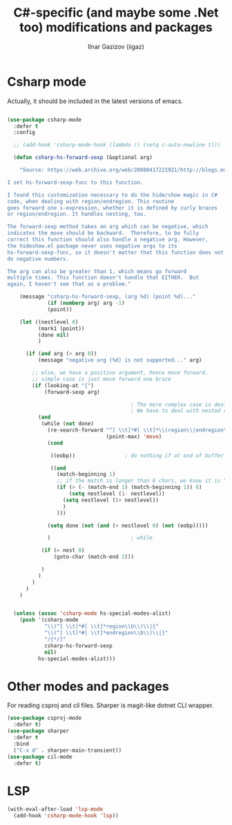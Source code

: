 #+title: C#-specific (and maybe some .Net too) modifications and packages
#+author: Ilnar Gazizov (iigaz)

* Csharp mode

Actually, it should be included in the latest versions of emacs.

#+begin_src emacs-lisp

  (use-package csharp-mode
    :defer t
    :config
  
    ;; (add-hook 'csharp-mode-hook (lambda () (setq c-auto-newline t)))
  
    (defun csharp-hs-forward-sexp (&optional arg)
    
      "Source: https://web.archive.org/web/20080417221921/http://blogs.msdn.com/dotnetinterop/archive/2008/04/14/making-hideshow-el-work-with-csharp-mode-el-and-region-endregion.aspx

  I set hs-forward-sexp-func to this function.

  I found this customization necessary to do the hide/show magic in C#
  code, when dealing with region/endregion. This routine
  goes forward one s-expression, whether it is defined by curly braces
  or region/endregion. It handles nesting, too.

  The forward-sexp method takes an arg which can be negative, which
  indicates the move should be backward.  Therefore, to be fully
  correct this function should also handle a negative arg. However,
  the hideshow.el package never uses negative args to its
  hs-forward-sexp-func, so it doesn't matter that this function does not
  do negative numbers.

  The arg can also be greater than 1, which means go forward
  multiple times. This function doesn't handle that EITHER.  But
  again, I haven't see that as a problem."
    
      (message "csharp-hs-forward-sexp, (arg %d) (point %d)..."
               (if (numberp arg) arg -1)
               (point))
    
      (let ((nestlevel 0)
            (mark1 (point))
            (done nil)
            )
      
        (if (and arg (< arg 0))
            (message "negative arg (%d) is not supported..." arg)
        
          ;; else, we have a positive argument, hence move forward.
          ;; simple case is just move forward one brace
          (if (looking-at "{")
              (forward-sexp arg)
          
                                          ; The more complex case is dealing with a "region/endregion" block.
                                          ; We have to deal with nested regions!
            (and
             (while (not done)
               (re-search-forward "^[ \\t]*#[ \\t]*\\(region\\|endregion\\)\\b"
                                  (point-max) 'move)
               (cond
              
                ((eobp))                ; do nothing if at end of buffer
              
                ((and
                  (match-beginning 1)
                  ;; if the match is longer than 6 chars, we know it is "endregion"
                  (if (> (- (match-end 1) (match-beginning 1)) 6)
                      (setq nestlevel (1- nestlevel))
                    (setq nestlevel (1+ nestlevel))
                    )
                  )))
             
               (setq done (not (and (> nestlevel 0) (not (eobp)))))
             
               )                          ; while
           
             (if (= nest 0)
                 (goto-char (match-end 2)))
           
             )
            )
          )
        )
      )
  
  
    (unless (assoc 'csharp-mode hs-special-modes-alist)
      (push '(csharp-mode
              "\\(^[ \\t]*#[ \\t]*region\\b\\)\\|{"
              "\\(^[ \\t]*#[ \\t]*endregion\\b\\)\\|}"
              "/[*/]"
              csharp-hs-forward-sexp
              nil)
            hs-special-modes-alist)))
#+end_src

* Other modes and packages

For reading csproj and cil files. Sharper is magit-like dotnet CLI
wrapper.

#+begin_src emacs-lisp
  (use-package csproj-mode
    :defer t)
  (use-package sharper
    :defer t
    :bind
    ("C-x d" . sharper-main-transient))
  (use-package cil-mode
    :defer t)
#+end_src

* LSP

#+begin_src emacs-lisp
  (with-eval-after-load 'lsp-mode
    (add-hook 'csharp-mode-hook 'lsp))
#+end_src
